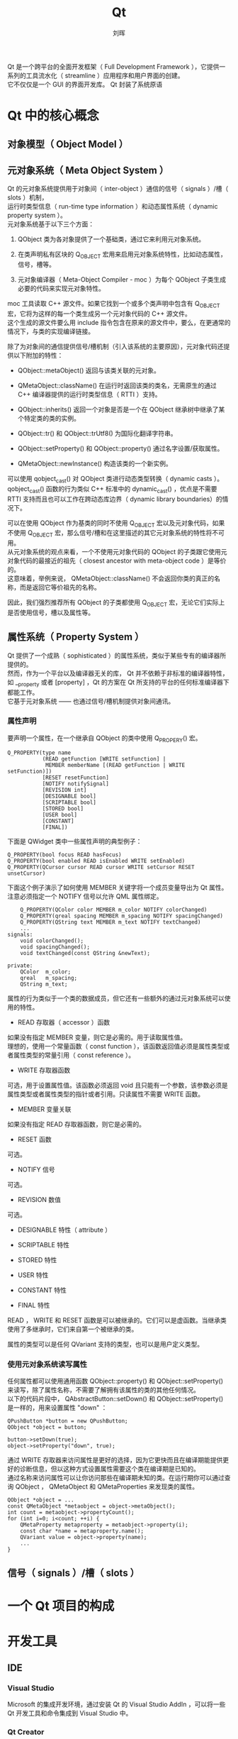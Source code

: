 # -*- mode: org; coding: utf-8; -*-

#+OPTIONS: \n:t ^:t
#+TITLE: Qt
#+AUTHOR: 刘晖
#+EMAIL: liuhui.hz@gmail.com
#+LATEX_CLASS: cn-article
#+LATEX_CLASS_OPTIONS: [9pt,a4paper]

Qt 是一个跨平台的全面开发框架（ Full Development Framework ），它提供一系列的工具流水化（ streamline ）应用程序和用户界面的创建。
它不仅仅是一个 GUI 的界面开发库。 Qt 封装了系统原语

* Qt 中的核心概念
** 对象模型（ Object Model ）

** 元对象系统（ Meta Object System ）
Qt 的元对象系统提供用于对象间（ inter-object ）通信的信号（ signals ）/槽（ slots ）机制，
运行时类型信息（ run-time type information ）和动态属性系统（ dynamic property system ）。
元对象系统基于以下三个方面：

1. QObject 类为各对象提供了一个基础类，通过它来利用元对象系统。

2. 在类声明私有区块的 Q_OBJECT 宏用来启用元对象系统特性，比如动态属性，信号，槽等。

3. 元对象编译器（ Meta-Object Compiler - moc ）为每个 QObject 子类生成必要的代码来实现元对象特性。
moc 工具读取 C++ 源文件。如果它找到一个或多个类声明中包含有 Q_OBJECT 宏，它将为这样的每一个类生成另一个元对象代码的 C++ 源文件。
这个生成的源文件要么用 include 指令包含在原来的源文件中，要么，在更通常的情况下，与类的实现编译链接。

除了为对象间的通信提供信号/槽机制（引入该系统的主要原因），元对象代码还提供以下附加的特性：

- QObject::metaObject() 返回与该类关联的元对象。

- QMetaObject::className() 在运行时返回该类的类名，无需原生的通过 C++ 编译器提供的运行时类型信息（ RTTI ）支持。

- QObject::inherits() 返回一个对象是否是一个在 QObject 继承树中继承了某个特定类的类的实例。

- QObject::tr() 和 QObject::trUtf8() 为国际化翻译字符串。

- QObject::setProperty() 和 QObject::property() 通过名字设置/获取属性。

- QMetaObject::newInstance() 构造该类的一个新实例。

可以使用 qobject_cast() 对 QObject 类进行动态类型转换（ dynamic casts ）。
qobject_cast() 函数的行为类似 C++ 标准中的 dynamic_cast() ，优点是不需要 RTTI 支持而且也可以工作在跨动态库边界（ dynamic library boundaries）的情况下。

可以在使用 QObject 作为基类的同时不使用 Q_OBJECT 宏以及元对象代码，如果不使用 Q_OBJECT 宏，那么信号/槽和在这里描述的其它元对象系统的特性将不可用。
从元对象系统的观点来看，一个不使用元对象代码的 QObject 的子类跟它使用元对象代码的最接近的祖先（ closest ancestor with meta-object code ）是等价的。
这意味着，举例来说， QMetaObject::className() 不会返回你类的真正的名称，而是返回它等价祖先的名称。

因此，我们强烈推荐所有 QObject 的子类都使用 Q_OBJECT 宏，无论它们实际上是否使用信号，槽以及属性等。

** 属性系统（ Property System ）
Qt 提供了一个成熟（ sophisticated ）的属性系统，类似于某些专有的编译器所提供的。
然而，作为一个平台以及编译器无关的库， Qt 并不依赖于非标准的编译器特性，如 __property 或者 [property] ，Qt 的方案在 Qt 所支持的平台的任何标准编译器下都能工作。
它基于元对象系统 —— 也通过信号/槽机制提供对象间通讯。

*** 属性声明
要声明一个属性，在一个继承自 QObject 的类中使用 Q_PROPERY() 宏。
#+BEGIN_SRC c++
  Q_PROPERTY(type name
             (READ getFunction [WRITE setFunction] |
              MEMBER memberName [(READ getFunction | WRITE setFunction)])
             [RESET resetFunction]
             [NOTIFY notifySignal]
             [REVISION int]
             [DESIGNABLE bool]
             [SCRIPTABLE bool]
             [STORED bool]
             [USER bool]
             [CONSTANT]
             [FINAL])
#+END_SRC
下面是 QWidget 类中一些属性声明的典型例子：
#+BEGIN_SRC c++
  Q_PROPERTY(bool focus READ hasFocus)
  Q_PROPERTY(bool enabled READ isEnabled WRITE setEnabled)
  Q_PROPERTY(QCursor cursor READ cursor WRITE setCursor RESET unsetCursor)
#+END_SRC
下面这个例子演示了如何使用 MEMBER 关键字将一个成员变量导出为 Qt 属性。注意必须指定一个 NOTIFY 信号以允许 QML 属性绑定。
#+BEGIN_SRC c++
      Q_PROPERTY(QColor color MEMBER m_color NOTIFY colorChanged)
      Q_PROPERTY(qreal spacing MEMBER m_spacing NOTIFY spacingChanged)
      Q_PROPERTY(QString text MEMBER m_text NOTIFY textChanged)
      ...
  signals:
      void colorChanged();
      void spacingChanged();
      void textChanged(const QString &newText);

  private:
      QColor  m_color;
      qreal   m_spacing;
      QString m_text;
#+END_SRC

属性的行为类似于一个类的数据成员，但它还有一些额外的通过元对象系统可以使用的特性。

- READ 存取器（ accessor ）函数
如果没有指定 MEMBER 变量，则它是必需的。用于读取属性值。
理想的，使用一个常量函数（ const function ），该函数返回值必须是属性类型或者属性类型的常量引用（ const reference ）。

- WRITE 存取器函数
可选，用于设置属性值。该函数必须返回 void 且只能有一个参数，该参数必须是属性类型或者属性类型的指针或者引用。只读属性不需要 WRITE 函数。

- MEMBER 变量关联
如果没有指定 READ 存取器函数，则它是必需的。

- RESET 函数
可选。

- NOTIFY 信号
可选。

- REVISION 数值
可选。

- DESIGNABLE 特性（ attribute ）

- SCRIPTABLE 特性

- STORED 特性

- USER 特性

- CONSTANT 特性

- FINAL 特性

READ ， WRITE 和 RESET 函数是可以被继承的。它们可以是虚函数。当继承类使用了多继承时，它们来自第一个被继承的类。

属性的类型可以是任何 QVariant 支持的类型，也可以是用户定义类型。

*** 使用元对象系统读写属性
任何属性都可以使用通用函数 QObject::property() 和 QObject::setProperty() 来读写，除了属性名称，不需要了解拥有该属性的类的其他任何情况。
以下的代码片段中， QAbstractButton::setDown() 和 QObject::setProperty() 是一样的，用来设置属性 "down" ：
#+BEGIN_SRC c++
  QPushButton *button = new QPushButton;
  QObject *object = button;

  button->setDown(true);
  object->setProperty("down", true);
#+END_SRC

通过 WRITE 存取器来访问属性是更好的选择，因为它更快而且在编译期能提供更好的诊断信息，但以这种方式设置属性需要这个类在编译期是已知的。
通过名称来访问属性可以让你访问那些在编译期未知的类。在运行期你可以通过查询 QObject ， QMetaObject 和 QMetaProperties 来发现类的属性。
#+BEGIN_SRC c++
  QObject *object = ...
  const QMetaObject *metaobject = object->metaObject();
  int count = metaobject->propertyCount();
  for (int i=0; i<count; ++i) {
      QMetaProperty metaproperty = metaobject->property(i);
      const char *name = metaproperty.name();
      QVariant value = object->property(name);
      ...
  }
#+END_SRC

** 信号（ signals ）/槽（ slots ）

* 一个 Qt 项目的构成

* 开发工具
** IDE
*** Visual Studio
Microsoft 的集成开发环境，通过安装 Qt 的 Visual Studio AddIn ，可以将一些 Qt 开发工具和命令集成到 Visual Studio 中。

*** Qt Creator
Qt 官方出品的 IDE 。
Qt Creator 是一个用于 Qt 开发的轻量级跨平台集成开发环境。
Qt Creator 可带来两大关键益处：提供首个专为支持跨平台开发而设计的集成开发环境，并确保首次接触 Qt 框架的开发人员能迅速上手和操作。
即使不是用来开发 Qt 应用程序， Qt Creator 也是一个简单易用且功能强大的 IDE 。
以下工具集成在 Qt Creator 中：

- Qt Designer
利用 Qt 小部件（ widgets ）设计和构建图形用户界面（ GUI ），你可以在一个可视化的编辑器里构建和自定义自己的小部件，并使用不同的样式和分辨率进行测试。

- qmake
为不同的目标平台编译应用程序。你也可以使用类似 CMake 或 Autotools 等自动化编译工具。

- Qt Linguist
本地化工具，包括典型的本地化流程各阶段的工具：开发，翻译，发布管理，有 lupdate 和 lrelease 等。

- Qt Assistant
查看 Qt 文档的工具。

另外，你还可以使用以下工具：

- makeqpf
为嵌入式设备生成预渲染（ pre-rendered ）字体。

- Meta-Object Compiler (moc)
为 QObject 子类生成元对象信息（ meta-object information ）。

- User Interface Compiler (uic)
从用户界面文件生成 C++ 代码。

- Resource Compiler (rcc)
在编译过程中将资源嵌入到生成的 Qt 应用中。

- Qt D-Bus XML compiler (qdbusxml2cpp)
将 D-Bus 接口描述转化成 C++ 源文件。

- D-Bus Viewer
检测 D-Bus 对象和消息。

* 用户界面
* 核心

* Porting Qt4 to Qt5

C++ -> Language
"Treat WChar_t As Built in Type" "Yes (/Zc:wchar_t)" or "No (/Zc:wchar_t-)"

? Q_COMPILER_UNICODE_STRINGS

http://blog.csdn.net/zenghao0708/article/details/24244293
http://www.cnblogs.com/snake-hand/p/3211903.html
http://blog.csdn.net/guochang7511/article/details/36191803
http://www.cnblogs.com/li-peng/p/3645608.html
http://qt-project.org/wiki/Transition_from_Qt_4.x_to_Qt5
http://wiki.qt.io/index.php?title=Qt_4_to_Qt_5_migration

http://doc.qt.io/qt-5/portingguide.html
http://doc.qt.io/qt-5/sourcebreaks.html
http://doc.qt.io/qt-5/qt-obsolete.html
http://doc.qt.io/qt-5/qimage-obsolete.html
http://doc.qt.io/qt-5/search-results.html?q=Obsolete
http://doc.qt.io/qt-5/search-results.html?q=porting
